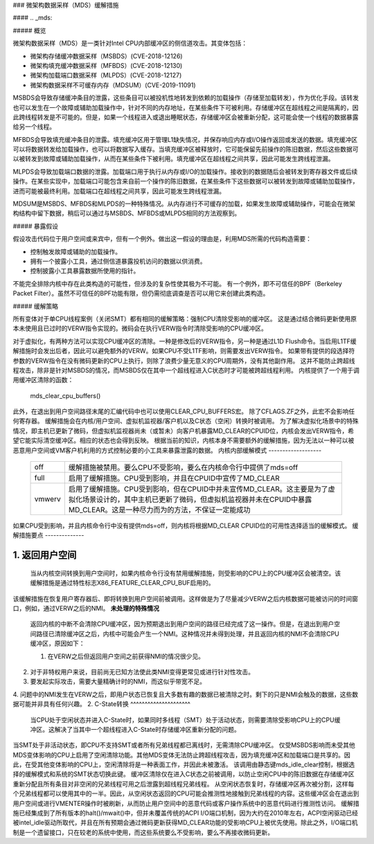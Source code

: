 ### 微架构数据采样（MDS）缓解措施

#### .. _mds:

##### 概览

微架构数据采样（MDS）是一类针对Intel CPU内部缓冲区的侧信道攻击。其变体包括：

- 微架构存储缓冲数据采样（MSBDS）(CVE-2018-12126)
- 微架构填充缓冲数据采样（MFBDS）(CVE-2018-12130)
- 微架构加载端口数据采样（MLPDS）(CVE-2018-12127)
- 微架构数据采样不可缓存内存（MDSUM）(CVE-2019-11091)

MSBDS会导致存储缓冲条目的泄露，这些条目可以被投机性地转发到依赖的加载操作（存储至加载转发），作为优化手段。该转发也可以发生在一个故障或辅助加载操作中，针对不同的内存地址，在某些条件下可被利用。存储缓冲区在超线程之间是隔离的，因此跨线程转发是不可能的。但是，如果一个线程进入或退出睡眠状态，存储缓冲区会被重新分配，这可能会使一个线程的数据暴露给另一个线程。

MFBDS会导致填充缓冲条目的泄露。填充缓冲区用于管理L1缺失情况，并保存响应内存或I/O操作返回或发送的数据。填充缓冲区可以将数据转发给加载操作，也可以将数据写入缓存。当填充缓冲区被释放时，它可能保留先前操作的陈旧数据，然后这些数据可以被转发到故障或辅助加载操作，从而在某些条件下被利用。填充缓冲区在超线程之间共享，因此可能发生跨线程泄漏。

MLPDS会导致加载端口数据的泄露。加载端口用于执行从内存或I/O的加载操作。接收到的数据随后会被转发到寄存器文件或后续操作。在某些实现中，加载端口可能包含来自前一个操作的陈旧数据，在某些条件下这些数据可以被转发到故障或辅助加载操作，进而可能被最终利用。加载端口在超线程之间共享，因此可能发生跨线程泄漏。

MDSUM是MSBDS、MFBDS和MLPDS的一种特殊情况。从内存进行不可缓存的加载，如果发生故障或辅助操作，可能会在微架构结构中留下数据，稍后可以通过与MSBDS、MFBDS或MLPDS相同的方法观察到。

##### 暴露假设

假设攻击代码位于用户空间或来宾中，但有一个例外。做出这一假设的理由是，利用MDS所需的代码构造需要：

- 控制触发故障或辅助的加载操作。
- 拥有一个披露小工具，通过侧信道暴露投机访问的数据以供消费。
- 控制披露小工具暴露数据所使用的指针。

不能完全排除内核中存在此类构造的可能性，但涉及的复杂性使其极为不可能。
有一个例外，即不可信任的BPF（Berkeley Packet Filter）。虽然不可信任的BPF功能有限，但仍需彻底调查是否可以用它来创建此类构造。

##### 缓解策略

所有变体对于单CPU线程案例（关闭SMT）都有相同的缓解策略：强制CPU清除受影响的缓冲区。
这是通过结合微码更新使用原本未使用且已过时的VERW指令实现的。微码会在执行VERW指令时清除受影响的CPU缓冲区。

对于虚拟化，有两种方法可以实现CPU缓冲区的清除。一种是修改后的VERW指令，另一种是通过L1D Flush命令。当启用L1TF缓解措施时会发出后者，因此可以避免额外的VERW。如果CPU不受L1TF影响，则需要发出VERW指令。
如果带有提供的段选择符参数的VERW指令在没有微码更新的CPU上执行，则除了浪费少量无意义的CPU周期外，没有其他副作用。
这并不能防止跨超线程攻击，除非是针对MSBDS的情况，而MSBDS仅在其中一个超线程进入C状态时才可能被跨超线程利用。
内核提供了一个用于调用缓冲区清除的函数：

    mds_clear_cpu_buffers()

此外，在退出到用户空间路径末尾的汇编代码中也可以使用CLEAR_CPU_BUFFERS宏。
除了CFLAGS.ZF之外，此宏不会影响任何寄存器。
缓解措施会在内核/用户空间、虚拟机监视器/客户机以及C状态（空闲）转换时被调用。
为了解决虚拟化场景中的特殊情况，即主机已更新了微码，但虚拟机监视器尚未（或暂未）向客户机暴露MD_CLEAR的CPUID位，内核会发出VERW指令，希望它能实际清空缓冲区。相应的状态也会得到反映。
根据当前的知识，内核本身不需要额外的缓解措施，因为无法以一种可以被恶意用户空间或VM客户机利用的方式控制必要的小工具来暴露泄露的数据。
内核内部缓解模式
-------------------

 ======= ============================================================
 off      缓解措施被禁用。要么CPU不受影响，要么在内核命令行中提供了mds=off

 full     启用了缓解措施。CPU受到影响，并且在CPUID中宣传了MD_CLEAR

 vmwerv   启用了缓解措施。CPU受到影响，但在CPUID中并未宣传MD_CLEAR。这主要是为了虚拟化场景设计的，其中主机已更新了微码，但虚拟机监视器并未在CPUID中暴露MD_CLEAR。这是一种尽力而为的方法，不保证一定能成功
 ======= ============================================================

如果CPU受到影响，并且内核命令行中没有提供mds=off，则内核将根据MD_CLEAR CPUID位的可用性选择适当的缓解模式。
缓解措施要点
--------------

1. 返回用户空间
^^^^^^^^^^^^^^^^^^^^^^^

   当从内核空间转换到用户空间时，如果内核命令行没有禁用缓解措施，则受影响的CPU上的CPU缓冲区会被清空。该缓解措施是通过特性标志X86_FEATURE_CLEAR_CPU_BUF启用的。
该缓解措施在恢复用户寄存器后、即将转换到用户空间前被调用。这样做是为了尽量减少VERW之后内核数据可能被访问的时间窗口，例如，通过VERW之后的NMI。
**未处理的特殊情况**
   返回内核的中断不会清除CPU缓冲区，因为预期退出到用户空间的路径已经完成了这一操作。但是，在退出到用户空间路径已清除缓冲区之后，内核中可能会产生一个NMI。这种情况并未得到处理，并且返回内核的NMI不会清除CPU缓冲区，原因如下：

   1. 在VERW之后但返回用户空间之前获得NMI的情况很少见。
2. 对于非特权用户来说，目前尚无已知方法使此类NMI变得更常见或进行针对性攻击。
3. 要发起实际攻击，需要大量精确计时的NMI，而这似乎带宽不足。
4. 问题中的NMI发生在VERW之后，即用户状态已恢复且大多数有趣的数据已被清除之时。剩下的只是NMI会触及的数据，这些数据可能并非具有任何兴趣。
2. C-State转换
^^^^^^^^^^^^^^^^^^^^^

   当CPU处于空闲状态并进入C-State时，如果同时多线程（SMT）处于活动状态，则需要清除受影响CPU上的CPU缓冲区。这解决了当其中一个超线程进入C-State时存储缓冲区重新分配的问题。
当SMT处于非活动状态，即CPU不支持SMT或者所有兄弟线程都已离线时，无需清除CPU缓冲区。
仅受MSBDS影响而未受其他MDS变体影响的CPU上启用了空闲清除功能。其他MDS变体无法防止跨超线程攻击，因为填充缓冲区和加载端口是共享的。因此，在受其他变体影响的CPU上，空闲清除将是一种表面工作，并因此未被激活。
该调用由静态键mds_idle_clear控制，根据选择的缓解模式和系统的SMT状态切换此键。
缓冲区清除仅在进入C状态之前被调用，以防止空闲CPU中的陈旧数据在存储缓冲区重新分配且所有条目对非空闲的兄弟线程可用之后泄露到超线程兄弟线程。
从空闲状态恢复时，存储缓冲区再次被分割，这样每个兄弟线程都可以使用其中的一半。因此，从空闲状态返回的CPU可能会推测性地接触到兄弟线程的内容。这些缓冲区会在退出到用户空间或进行VMENTER操作时被刷新，从而防止用户空间中的恶意代码或客户操作系统中的恶意代码进行推测性访问。
缓解措施已经集成到了所有版本的halt()/mwait()中，但并未覆盖传统的ACPI I/O端口机制，因为大约在2010年左右，ACPI空闲驱动已经被intel_idle驱动所取代，并且在所有预期会通过微码更新获得MD_CLEAR功能的受影响CPU上被优先使用。除此之外，I/O端口机制是一个遗留接口，只在较老的系统中使用，而这些系统要么不受影响，要么不再接收微码更新。
